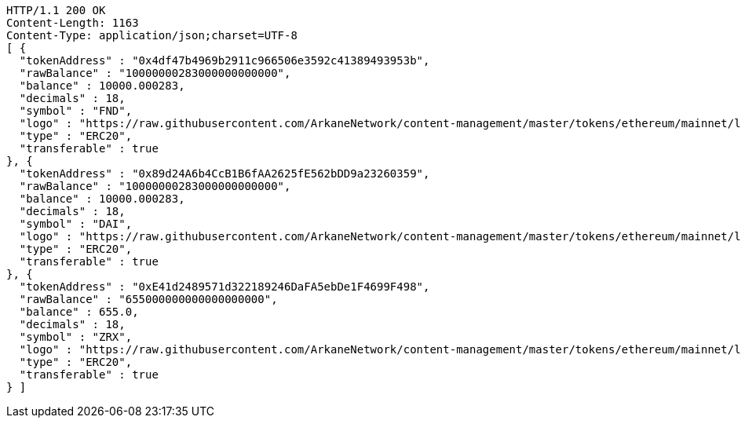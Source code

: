 [source,http,options="nowrap"]
----
HTTP/1.1 200 OK
Content-Length: 1163
Content-Type: application/json;charset=UTF-8
[ {
  "tokenAddress" : "0x4df47b4969b2911c966506e3592c41389493953b",
  "rawBalance" : "10000000283000000000000",
  "balance" : 10000.000283,
  "decimals" : 18,
  "symbol" : "FND",
  "logo" : "https://raw.githubusercontent.com/ArkaneNetwork/content-management/master/tokens/ethereum/mainnet/logos/0x4df47b4969b2911c966506e3592c41389493953b.png",
  "type" : "ERC20",
  "transferable" : true
}, {
  "tokenAddress" : "0x89d24A6b4CcB1B6fAA2625fE562bDD9a23260359",
  "rawBalance" : "10000000283000000000000",
  "balance" : 10000.000283,
  "decimals" : 18,
  "symbol" : "DAI",
  "logo" : "https://raw.githubusercontent.com/ArkaneNetwork/content-management/master/tokens/ethereum/mainnet/logos/0x89d24a6b4ccb1b6faa2625fe562bdd9a23260359.png",
  "type" : "ERC20",
  "transferable" : true
}, {
  "tokenAddress" : "0xE41d2489571d322189246DaFA5ebDe1F4699F498",
  "rawBalance" : "655000000000000000000",
  "balance" : 655.0,
  "decimals" : 18,
  "symbol" : "ZRX",
  "logo" : "https://raw.githubusercontent.com/ArkaneNetwork/content-management/master/tokens/ethereum/mainnet/logos/0xe41d2489571d322189246dafa5ebde1f4699f498.png",
  "type" : "ERC20",
  "transferable" : true
} ]
----